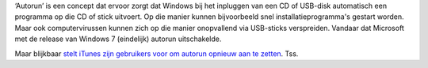 .. title: iTunes stelt voor autorun opnieuw aan te zetten
.. slug: node-55
.. date: 2009-11-09 09:37:17
.. tags: apple,beveiliging,windows
.. link:
.. description: 
.. type: text

‘Autorun’ is een concept dat ervoor zorgt dat Windows bij het inpluggen
van een CD of USB-disk automatisch een programma op die CD of stick
uitvoert. Op die manier kunnen bijvoorbeeld snel installatieprogramma's
gestart worden. Maar ook computervirussen kunnen zich op die manier
onopvallend via USB-sticks verspreiden. Vandaar dat Microsoft met de
release van Windows 7 (eindelijk) autorun uitschakelde.

Maar
blijkbaar `stelt iTunes zijn gebruikers voor om autorun opnieuw aan te
zetten <http://www.security.nl/artikel/31394/1/Apple_rotzooit_met_Windows_AutoRun.html>`__.
Tss.

